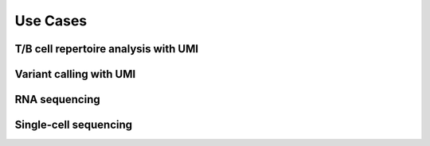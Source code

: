 =========
Use Cases
=========
T/B cell repertoire analysis with UMI
-------------------------------------


Variant calling with UMI
------------------------


RNA sequencing
--------------


Single-cell sequencing
----------------------
